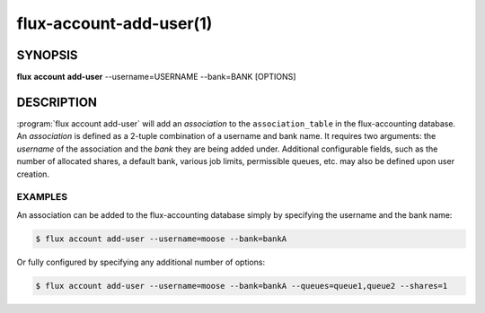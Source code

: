 .. flux-help-section: flux account

========================
flux-account-add-user(1)
========================


SYNOPSIS
========

**flux** **account** **add-user** --username=USERNAME --bank=BANK [OPTIONS]

DESCRIPTION
===========

.. program:: flux account add-user

:program:`flux account add-user` will add an *association* to the
``association_table`` in the flux-accounting database. An *association* is
defined as a 2-tuple combination of a username and bank name. It requires two
arguments: the *username* of the association and the *bank* they are being
added under. Additional configurable fields, such as the number of allocated
shares, a default bank, various job limits, permissible queues, etc. may also
be defined upon user creation.

.. option:: --username

    The username of the association.

.. option:: --userid

    The userid of the association.

.. option:: --bank

    The bank of the association. Users submitting jobs under this bank will
    contribute both to their own usage as well as the bank's total usage.

.. option:: --shares

    The amount of available resources their organization considers they should
    be entitled to use relative to other competing users.

.. option:: --fairshare

    The ratio between the amount of resources an association is allocated
    versus the amount actually consumed.

.. option:: --max-running-jobs

    The max number of running jobs the association can have at any given time.

.. option:: --max-active-jobs

    The max number of both pending and running jobs the association can have at
    any given time.

.. option:: --max-nodes

    The max number of nodes an association can have across all of their running
    jobs.

.. option:: --queues

    A comma-separated list of all of the queues an association can run jobs
    under.

.. option:: --projects

    A comma-separated list of all of the projects an association can run jobs
    under. If this option is passed, the **first** project listed will become
    the association's default project. The association's default can be changed
    with :man1:`flux-account-edit-user`.

EXAMPLES
--------

An association can be added to the flux-accounting database simply by
specifying the username and the bank name:

.. code-block:: console

 $ flux account add-user --username=moose --bank=bankA

Or fully configured by specifying any additional number of options:

.. code-block:: console

 $ flux account add-user --username=moose --bank=bankA --queues=queue1,queue2 --shares=1
